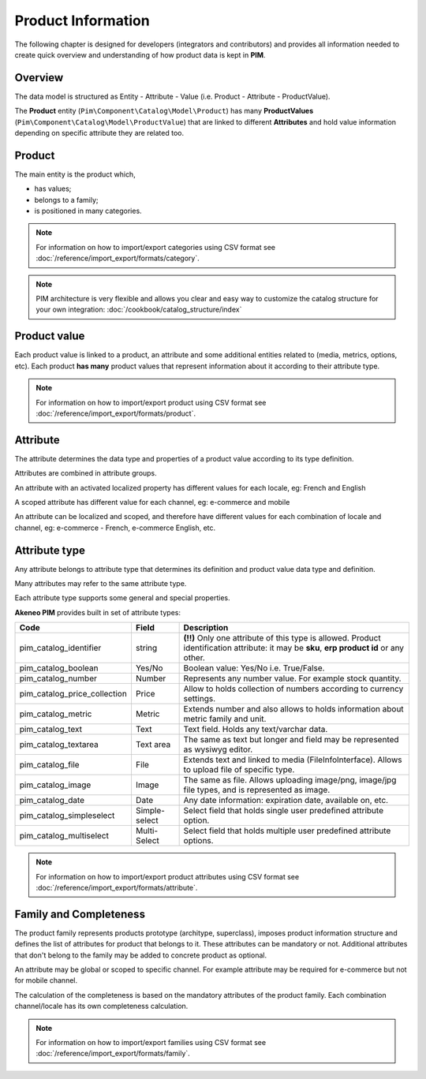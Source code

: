 Product Information
===================

The following chapter is designed for developers (integrators and contributors) and provides all information needed to create quick overview and understanding of how product data is kept in **PIM**.

Overview
--------

The data model is structured as Entity - Attribute - Value (i.e. Product - Attribute - ProductValue).

The **Product** entity (``Pim\Component\Catalog\Model\Product``) has many **ProductValues** (``Pim\Component\Catalog\Model\ProductValue``) that are linked to different **Attributes** and hold value information depending on specific attribute they are related too.

Product
-------

The main entity is the product which,

* has values;
* belongs to a family;
* is positioned in many categories.

.. note::
    For information on how to import/export categories using CSV format see :doc:`/reference/import_export/formats/category`.


.. note::
    PIM architecture is very flexible and allows you clear and easy way to customize the catalog structure for your own integration: :doc:`/cookbook/catalog_structure/index`

Product value
-------------

Each product value is linked to a product, an attribute and some additional entities related to (media, metrics, options, etc).
Each product **has many** product values that represent information about it according to their attribute type. 

.. note::
    For information on how to import/export product using CSV format see :doc:`/reference/import_export/formats/product`. 

Attribute
---------

The attribute determines the data type and properties of a product value according to its type definition.

Attributes are combined in attribute groups.

An attribute with an activated localized property has different values for each locale, eg: French and English

A scoped attribute has different value for each channel, eg: e-commerce and mobile

An attribute can be localized and scoped, and therefore have different values for each combination of locale and
channel, eg: e-commerce - French, e-commerce English, etc.

Attribute type
--------------

Any attribute belongs to attribute type that determines its definition and product value data type and definition.

Many attributes may refer to the same attribute type.

Each attribute type supports some general and special properties.

**Akeneo PIM** provides built in set of attribute types:

================================  ================  ==========================================================================================================
Code                              Field             Description
================================  ================  ==========================================================================================================
pim_catalog_identifier            string            **(!!)** Only one attribute of this type is allowed. Product identification attribute: it may be **sku**, **erp product id** or any other.
pim_catalog_boolean               Yes/No            Boolean value: Yes/No i.e. True/False.
pim_catalog_number                Number            Represents any number value. For example stock quantity.
pim_catalog_price_collection      Price             Allow to holds collection of numbers according to currency settings.
pim_catalog_metric                Metric            Extends number and also allows to holds information about metric family and unit.
pim_catalog_text                  Text              Text field. Holds any text/varchar data.
pim_catalog_textarea              Text area         The same as text but longer and field may be represented as wysiwyg editor.
pim_catalog_file                  File              Extends text and linked to media (FileInfoInterface). Allows to upload file of specific type. 
pim_catalog_image                 Image             The same as file. Allows uploading image/png, image/jpg file types, and is represented as image. 
pim_catalog_date                  Date              Any date information: expiration date, available on, etc. 
pim_catalog_simpleselect          Simple-select     Select field that holds single user predefined attribute option.
pim_catalog_multiselect           Multi-Select      Select field that holds multiple user predefined attribute options.
================================  ================  ==========================================================================================================

.. note::
    For information on how to import/export product attributes using CSV format see :doc:`/reference/import_export/formats/attribute`.
    

Family and Completeness
-----------------------

The product family represents products prototype (architype, superclass), imposes product information structure and defines the list of attributes for product that belongs to it. These attributes can be mandatory or not. Additional attributes that don't belong to the family may be added to concrete product as optional.

An attribute may be global or scoped to specific channel. For example attribute may be required for e-commerce but not for mobile channel.

The calculation of the completeness is based on the mandatory attributes of the product family. Each combination channel/locale has its own completeness calculation.

.. note::
    For information on how to import/export families using CSV format see :doc:`/reference/import_export/formats/family`.
